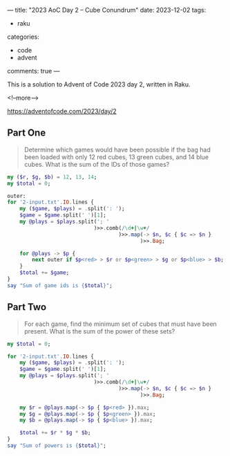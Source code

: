 ---
title: "2023 AoC Day 2 – Cube Conundrum"
date: 2023-12-02
tags:
  - raku
categories:
  - code
  - advent
comments: true
---

This is a solution to Advent of Code 2023 day 2, written in Raku.

<!--more-->

[[https://adventofcode.com/2023/day/2]]

** Part One

#+begin_quote
Determine which games would have been possible if the bag had been loaded with only 12 red
cubes, 13 green cubes, and 14 blue cubes. What is the sum of the IDs of those games?
#+end_quote

#+begin_src raku :results output
my ($r, $g, $b) = 12, 13, 14;
my $total = 0;

outer:
for '2-input.txt'.IO.lines {
    my ($game, $plays) = .split(': ');
    $game = $game.split(' ')[1];
    my @plays = $plays.split('; '
                            )>>.comb(/\d+|\w+/
                                    )>>.map(-> $n, $c { $c => $n }
                                           )>>.Bag;

    for @plays -> $p {
        next outer if $p<red> > $r or $p<green> > $g or $p<blue> > $b;
    }
    $total += $game;
}
say "Sum of game ids is {$total}";
#+end_src

#+RESULTS:
: Sum of game ids is 2505


** Part Two

#+begin_quote
For each game, find the minimum set of cubes that must have been present. What is the sum of the
power of these sets?
#+end_quote


#+begin_src raku :results output
my $total = 0;

for '2-input.txt'.IO.lines {
    my ($game, $plays) = .split(': ');
    $game = $game.split(' ')[1];
    my @plays = $plays.split('; '
                            )>>.comb(/\d+|\w+/
                                    )>>.map(-> $n, $c { $c => $n }
                                           )>>.Bag;

    my $r = @plays.map(-> $p { $p<red> }).max;
    my $g = @plays.map(-> $p { $p<green> }).max;
    my $b = @plays.map(-> $p { $p<blue> }).max;

    $total += $r * $g * $b;
}
say "Sum of powers is {$total}";
#+end_src

#+RESULTS:
: Sum of powers is 70265
